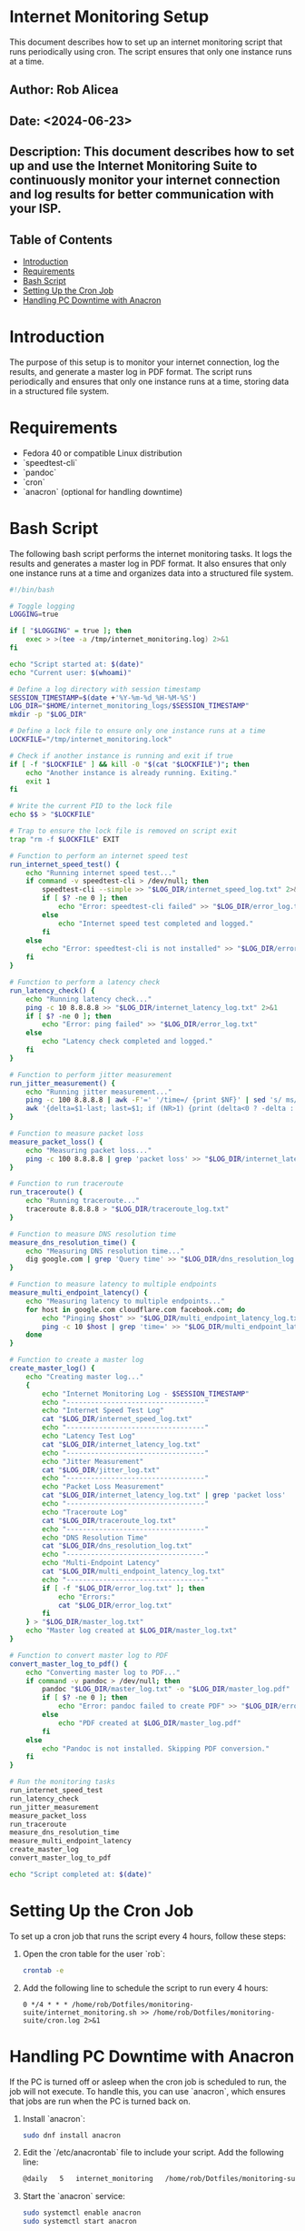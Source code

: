 #+STARTUP: showall
#+OPTIONS: toc:2
#+INFOJS_OPT: view:info toc:tdepth:2

* Internet Monitoring Setup

This document describes how to set up an internet monitoring script that runs periodically using cron. The script ensures that only one instance runs at a time.

** Author: Rob Alicea
** Date: <2024-06-23>
** Description: This document describes how to set up and use the Internet Monitoring Suite to continuously monitor your internet connection and log results for better communication with your ISP.

** Table of Contents
- [[#introduction][Introduction]]
- [[#requirements][Requirements]]
- [[#bash-script][Bash Script]]
- [[#setting-up-the-cron-job][Setting Up the Cron Job]]
- [[#handling-pc-downtime][Handling PC Downtime with Anacron]]

* Introduction

The purpose of this setup is to monitor your internet connection, log the results, and generate a master log in PDF format. The script runs periodically and ensures that only one instance runs at a time, storing data in a structured file system.

* Requirements

- Fedora 40 or compatible Linux distribution
- `speedtest-cli`
- `pandoc`
- `cron`
- `anacron` (optional for handling downtime)

* Bash Script

The following bash script performs the internet monitoring tasks. It logs the results and generates a master log in PDF format. It also ensures that only one instance runs at a time and organizes data into a structured file system.

#+BEGIN_SRC sh :tangle /home/rob/Dotfiles/monitoring-suite/internet_monitoring.sh
#!/bin/bash

# Toggle logging
LOGGING=true

if [ "$LOGGING" = true ]; then
    exec > >(tee -a /tmp/internet_monitoring.log) 2>&1
fi

echo "Script started at: $(date)"
echo "Current user: $(whoami)"

# Define a log directory with session timestamp
SESSION_TIMESTAMP=$(date +'%Y-%m-%d_%H-%M-%S')
LOG_DIR="$HOME/internet_monitoring_logs/$SESSION_TIMESTAMP"
mkdir -p "$LOG_DIR"

# Define a lock file to ensure only one instance runs at a time
LOCKFILE="/tmp/internet_monitoring.lock"

# Check if another instance is running and exit if true
if [ -f "$LOCKFILE" ] && kill -0 "$(cat "$LOCKFILE")"; then
    echo "Another instance is already running. Exiting."
    exit 1
fi

# Write the current PID to the lock file
echo $$ > "$LOCKFILE"

# Trap to ensure the lock file is removed on script exit
trap "rm -f $LOCKFILE" EXIT

# Function to perform an internet speed test
run_internet_speed_test() {
    echo "Running internet speed test..."
    if command -v speedtest-cli > /dev/null; then
        speedtest-cli --simple >> "$LOG_DIR/internet_speed_log.txt" 2>&1
        if [ $? -ne 0 ]; then
            echo "Error: speedtest-cli failed" >> "$LOG_DIR/error_log.txt"
        else
            echo "Internet speed test completed and logged."
        fi
    else
        echo "Error: speedtest-cli is not installed" >> "$LOG_DIR/error_log.txt"
    fi
}

# Function to perform a latency check
run_latency_check() {
    echo "Running latency check..."
    ping -c 10 8.8.8.8 >> "$LOG_DIR/internet_latency_log.txt" 2>&1
    if [ $? -ne 0 ]; then
        echo "Error: ping failed" >> "$LOG_DIR/error_log.txt"
    else
        echo "Latency check completed and logged."
    fi
}

# Function to perform jitter measurement
run_jitter_measurement() {
    echo "Running jitter measurement..."
    ping -c 100 8.8.8.8 | awk -F'=' '/time=/ {print $NF}' | sed 's/ ms//' > "$LOG_DIR/jitter_log.txt"
    awk '{delta=$1-last; last=$1; if (NR>1) {print (delta<0 ? -delta : delta); sum+=delta}} END {print "Average jitter:", sum/NR, "ms"}' "$LOG_DIR/jitter_log.txt" >> "$LOG_DIR/internet_latency_log.txt"
}

# Function to measure packet loss
measure_packet_loss() {
    echo "Measuring packet loss..."
    ping -c 100 8.8.8.8 | grep 'packet loss' >> "$LOG_DIR/internet_latency_log.txt"
}

# Function to run traceroute
run_traceroute() {
    echo "Running traceroute..."
    traceroute 8.8.8.8 > "$LOG_DIR/traceroute_log.txt"
}

# Function to measure DNS resolution time
measure_dns_resolution_time() {
    echo "Measuring DNS resolution time..."
    dig google.com | grep 'Query time' >> "$LOG_DIR/dns_resolution_log.txt"
}

# Function to measure latency to multiple endpoints
measure_multi_endpoint_latency() {
    echo "Measuring latency to multiple endpoints..."
    for host in google.com cloudflare.com facebook.com; do
        echo "Pinging $host" >> "$LOG_DIR/multi_endpoint_latency_log.txt"
        ping -c 10 $host | grep 'time=' >> "$LOG_DIR/multi_endpoint_latency_log.txt"
    done
}

# Function to create a master log
create_master_log() {
    echo "Creating master log..."
    {
        echo "Internet Monitoring Log - $SESSION_TIMESTAMP"
        echo "----------------------------------"
        echo "Internet Speed Test Log"
        cat "$LOG_DIR/internet_speed_log.txt"
        echo "----------------------------------"
        echo "Latency Test Log"
        cat "$LOG_DIR/internet_latency_log.txt"
        echo "----------------------------------"
        echo "Jitter Measurement"
        cat "$LOG_DIR/jitter_log.txt"
        echo "----------------------------------"
        echo "Packet Loss Measurement"
        cat "$LOG_DIR/internet_latency_log.txt" | grep 'packet loss'
        echo "----------------------------------"
        echo "Traceroute Log"
        cat "$LOG_DIR/traceroute_log.txt"
        echo "----------------------------------"
        echo "DNS Resolution Time"
        cat "$LOG_DIR/dns_resolution_log.txt"
        echo "----------------------------------"
        echo "Multi-Endpoint Latency"
        cat "$LOG_DIR/multi_endpoint_latency_log.txt"
        echo "----------------------------------"
        if [ -f "$LOG_DIR/error_log.txt" ]; then
            echo "Errors:"
            cat "$LOG_DIR/error_log.txt"
        fi
    } > "$LOG_DIR/master_log.txt"
    echo "Master log created at $LOG_DIR/master_log.txt"
}

# Function to convert master log to PDF
convert_master_log_to_pdf() {
    echo "Converting master log to PDF..."
    if command -v pandoc > /dev/null; then
        pandoc "$LOG_DIR/master_log.txt" -o "$LOG_DIR/master_log.pdf"
        if [ $? -ne 0 ]; then
            echo "Error: pandoc failed to create PDF" >> "$LOG_DIR/error_log.txt"
        else
            echo "PDF created at $LOG_DIR/master_log.pdf"
        fi
    else
        echo "Pandoc is not installed. Skipping PDF conversion."
    fi
}

# Run the monitoring tasks
run_internet_speed_test
run_latency_check
run_jitter_measurement
measure_packet_loss
run_traceroute
measure_dns_resolution_time
measure_multi_endpoint_latency
create_master_log
convert_master_log_to_pdf

echo "Script completed at: $(date)"
#+END_SRC

* Setting Up the Cron Job

To set up a cron job that runs the script every 4 hours, follow these steps:

1. Open the cron table for the user `rob`:
   #+BEGIN_SRC sh
   crontab -e
   #+END_SRC

2. Add the following line to schedule the script to run every 4 hours:
   #+BEGIN_SRC crontab
   0 */4 * * * /home/rob/Dotfiles/monitoring-suite/internet_monitoring.sh >> /home/rob/Dotfiles/monitoring-suite/cron.log 2>&1
   #+END_SRC

* Handling PC Downtime with Anacron

If the PC is turned off or asleep when the cron job is scheduled to run, the job will not execute. To handle this, you can use `anacron`, which ensures that jobs are run when the PC is turned back on.

1. Install `anacron`:
   #+BEGIN_SRC sh
   sudo dnf install anacron
   #+END_SRC

2. Edit the `/etc/anacrontab` file to include your script. Add the following line:
   #+BEGIN_SRC sh
   @daily   5   internet_monitoring   /home/rob/Dotfiles/monitoring-suite/internet_monitoring.sh
   #+END_SRC

3. Start the `anacron` service:
   #+BEGIN_SRC sh
   sudo systemctl enable anacron
   sudo systemctl start anacron
   #+END_SRC

This setup will ensure that your internet monitoring script runs periodically and logs the necessary data, even if the PC is turned off during the scheduled time.

** Notes for New Users
- Make sure all required tools (`speedtest-cli`, `pandoc`, `cron`, `anacron`) are installed.
- Ensure that the script has executable permissions using `chmod +x`.
- Use `crontab -e` to edit the cron jobs.
- Check logs and outputs
